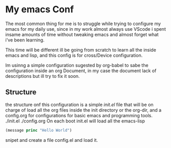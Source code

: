 #+AUTHOR: maximo tejeda
#+EMAIL: maximotejeda@gmail.com

* My emacs Conf
The most common thing for me is to struggle while trying
to configure my emacs for my daily use, since in  my work almost always use VScode i spent insame amounts of time without tweaking emacs and almost forget what i've been learning.

This time will be different ill be going from scratch to learn all the inside emacs and lisp, and this config is for cross/Device configuration.

Im usinng a simple configuration sugested by org-babel to sabe the configuration inside an org Document, in my case the document lack of descriptions but ill try to fix it soon.
** Structure
the structure onf this configuration is a simple /init.el/ file that will be on charge of load all the org files inside the init directory or the org-dir, and a config.org for configurations for basic emacs and programming tools.
./init.el
./config.org
On each boot init.el will load all the emacs-lisp
#+begin_src emacs-lisp
  (message princ "Hello World")
#+end_src
snipet and create a file config.el and load it.
